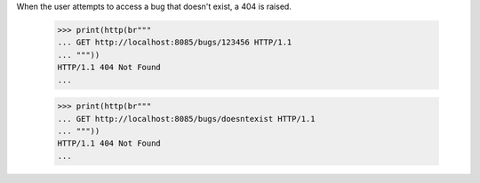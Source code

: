 When the user attempts to access a bug that doesn't exist, a 404 is
raised.

    >>> print(http(br"""
    ... GET http://localhost:8085/bugs/123456 HTTP/1.1
    ... """))
    HTTP/1.1 404 Not Found
    ...

    >>> print(http(br"""
    ... GET http://localhost:8085/bugs/doesntexist HTTP/1.1
    ... """))
    HTTP/1.1 404 Not Found
    ...
